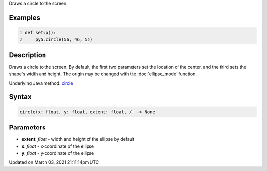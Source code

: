 .. title: circle()
.. slug: circle
.. date: 2021-03-03 21:11:14 UTC+00:00
.. tags:
.. category:
.. link:
.. description: py5 circle() documentation
.. type: text

Draws a circle to the screen.

Examples
========

.. raw:: html

    <div class="example-table">

.. raw:: html

    <div class="example-row"><div class="example-cell-image">

.. image:: /images/reference/Sketch_circle_0.png
    :alt: example picture for circle()

.. raw:: html

    </div><div class="example-cell-code">

.. code:: python
    :number-lines:

    def setup():
        py5.circle(56, 46, 55)

.. raw:: html

    </div></div>

.. raw:: html

    </div>

Description
===========

Draws a circle to the screen. By default, the first two parameters set the location of the center, and the third sets the shape's width and height. The origin may be changed with the :doc:`ellipse_mode` function.

Underlying Java method: `circle <https://processing.org/reference/circle_.html>`_

Syntax
======

.. code:: python

    circle(x: float, y: float, extent: float, /) -> None

Parameters
==========

* **extent**: `float` - width and height of the ellipse by default
* **x**: `float` - x-coordinate of the ellipse
* **y**: `float` - y-coordinate of the ellipse


Updated on March 03, 2021 21:11:14pm UTC

